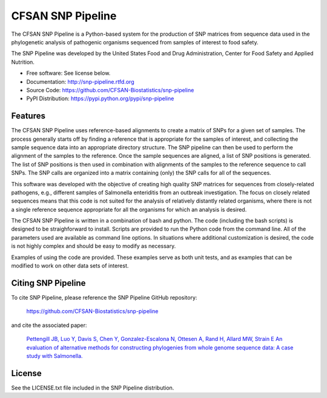 ===============================
CFSAN SNP Pipeline
===============================

.. Image showing the PyPI version badge - links to PyPI
.. image:: https://badge.fury.io/py/snp-pipeline.png
    :target: http://badge.fury.io/py/snp-pipeline
    
.. Image showing the Travis Continuous Integration test status, commented out for now
.. .. image:: https://travis-ci.org/CFSAN-Biostatistics/snp-pipeline.png?branch=master
..        :target: https://travis-ci.org/CFSAN-Biostatistics/snp-pipeline

.. Image showing the PyPi download count
.. image:: https://pypip.in/download/snp-pipeline/badge.png
        :target: https://pypi.python.org/pypi/snp-pipeline


The CFSAN SNP Pipeline is a Python-based system for the production of SNP 
matrices from sequence data used in the phylogenetic analysis of pathogenic 
organisms sequenced from samples of interest to food safety.

The SNP Pipeline was developed by the United States Food 
and Drug Administration, Center for Food Safety and Applied Nutrition.

* Free software: See license below. 
* Documentation: http://snp-pipeline.rtfd.org
* Source Code: https://github.com/CFSAN-Biostatistics/snp-pipeline
* PyPI Distribution: https://pypi.python.org/pypi/snp-pipeline

Features
--------

The CFSAN SNP Pipeline uses reference-based alignments to create a matrix of
SNPs for a given set of samples. The process generally starts off by finding
a reference that is appropriate for the samples of interest, and collecting
the sample sequence data into an appropriate directory structure. The SNP
pipeline can then be used to perform the alignment of the samples to the
reference. Once the sample sequences are aligned, a list of SNP positions is
generated. The list of SNP positions is then used in combination with
alignments of the samples to the reference sequence to call SNPs. The SNP
calls are organized into a matrix containing (only) the SNP calls for all
of the sequences.

This software was developed with the objective of creating high quality
SNP matrices for sequences from closely-related pathogens, e.g., different
samples of Salmonella enteriditis from an outbreak investigation. The
focus on closely related sequences means that this code is not suited for 
the analysis of relatively distantly related organisms, where there is not
a single reference sequence appropriate for all the organisms for which an
analysis is desired.

The CFSAN SNP Pipeline is written in a combination of bash and python. The
code (including the bash scripts) is designed to be straighforward to
install. Scripts are provided to run the Python code
from the command line. All of the parameters used are available as command
line options. In situations where additional customization is desired, the
code is not highly complex and should be easy to modify as necessary.

Examples of using the code are provided. These examples serve as both
unit tests, and as examples that can be modified to work on other data
sets of interest.


Citing SNP Pipeline
-------------------

To cite SNP Pipeline, please reference the SNP Pipeline GitHub repository:

    https://github.com/CFSAN-Biostatistics/snp-pipeline

and cite the associated paper:

    `Pettengill JB, Luo Y, Davis S, Chen Y, Gonzalez-Escalona N, Ottesen A, Rand H, Allard MW, Strain​ E
    An evaluation of alternative methods for constructing phylogenies from whole genome sequence data: A case study with Salmonella. 
    <https://peerj.com/articles/620/>`_


License
-------

See the LICENSE.txt file included in the SNP Pipeline distribution.


